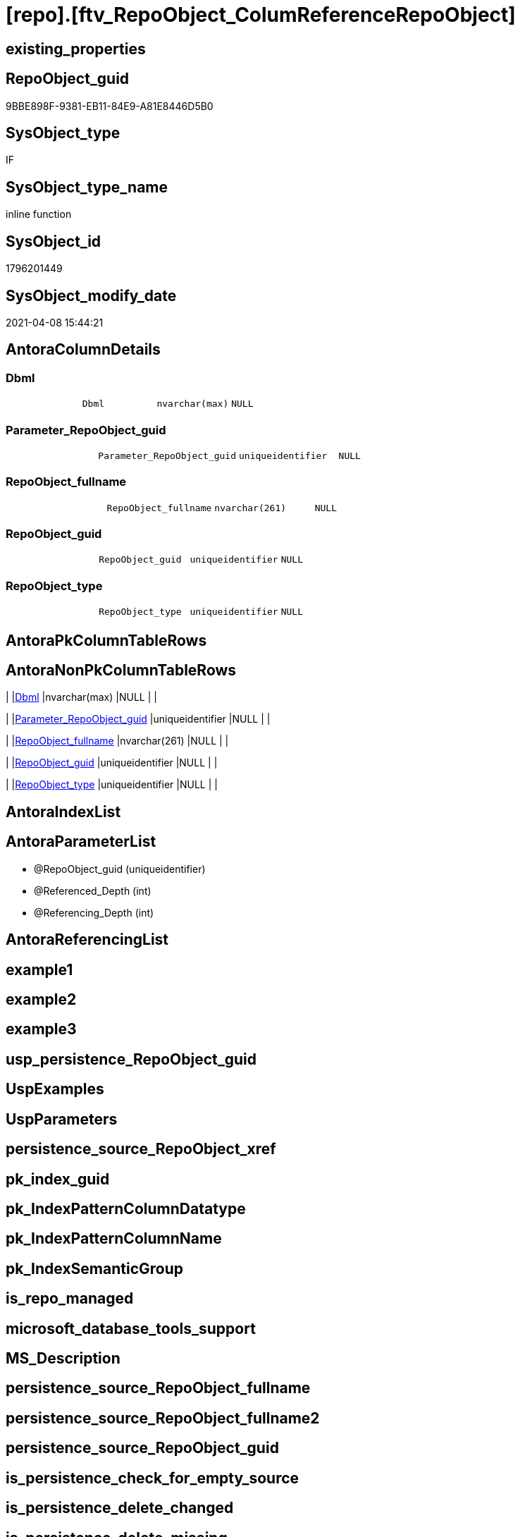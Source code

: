 = [repo].[ftv_RepoObject_ColumReferenceRepoObject]

== existing_properties

// tag::existing_properties[]
:ExistsProperty--AntoraReferencedList:
:ExistsProperty--ReferencedObjectList:
:ExistsProperty--sql_modules_definition:
:ExistsProperty--AntoraParameterList:
:ExistsProperty--Columns:
// end::existing_properties[]

== RepoObject_guid

// tag::RepoObject_guid[]
9BBE898F-9381-EB11-84E9-A81E8446D5B0
// end::RepoObject_guid[]

== SysObject_type

// tag::SysObject_type[]
IF
// end::SysObject_type[]

== SysObject_type_name

// tag::SysObject_type_name[]
inline function
// end::SysObject_type_name[]

== SysObject_id

// tag::SysObject_id[]
1796201449
// end::SysObject_id[]

== SysObject_modify_date

// tag::SysObject_modify_date[]
2021-04-08 15:44:21
// end::SysObject_modify_date[]

== AntoraColumnDetails

// tag::AntoraColumnDetails[]
[[column-Dbml]]
=== Dbml

[cols="d,m,m,m,m,d"]
|===
|
|Dbml
|nvarchar(max)
|NULL
|
|
|===


[[column-Parameter_RepoObject_guid]]
=== Parameter_RepoObject_guid

[cols="d,m,m,m,m,d"]
|===
|
|Parameter_RepoObject_guid
|uniqueidentifier
|NULL
|
|
|===


[[column-RepoObject_fullname]]
=== RepoObject_fullname

[cols="d,m,m,m,m,d"]
|===
|
|RepoObject_fullname
|nvarchar(261)
|NULL
|
|
|===


[[column-RepoObject_guid]]
=== RepoObject_guid

[cols="d,m,m,m,m,d"]
|===
|
|RepoObject_guid
|uniqueidentifier
|NULL
|
|
|===


[[column-RepoObject_type]]
=== RepoObject_type

[cols="d,m,m,m,m,d"]
|===
|
|RepoObject_type
|uniqueidentifier
|NULL
|
|
|===


// end::AntoraColumnDetails[]

== AntoraPkColumnTableRows

// tag::AntoraPkColumnTableRows[]





// end::AntoraPkColumnTableRows[]

== AntoraNonPkColumnTableRows

// tag::AntoraNonPkColumnTableRows[]
|
|<<column-Dbml>>
|nvarchar(max)
|NULL
|
|

|
|<<column-Parameter_RepoObject_guid>>
|uniqueidentifier
|NULL
|
|

|
|<<column-RepoObject_fullname>>
|nvarchar(261)
|NULL
|
|

|
|<<column-RepoObject_guid>>
|uniqueidentifier
|NULL
|
|

|
|<<column-RepoObject_type>>
|uniqueidentifier
|NULL
|
|

// end::AntoraNonPkColumnTableRows[]

== AntoraIndexList

// tag::AntoraIndexList[]

// end::AntoraIndexList[]

== AntoraParameterList

// tag::AntoraParameterList[]
* @RepoObject_guid (uniqueidentifier)
* @Referenced_Depth (int)
* @Referencing_Depth (int)
// end::AntoraParameterList[]

== AntoraReferencingList

// tag::AntoraReferencingList[]

// end::AntoraReferencingList[]


== example1

// tag::example1[]

// end::example1[]


== example2

// tag::example2[]

// end::example2[]


== example3

// tag::example3[]

// end::example3[]


== usp_persistence_RepoObject_guid

// tag::usp_persistence_RepoObject_guid[]

// end::usp_persistence_RepoObject_guid[]


== UspExamples

// tag::UspExamples[]

// end::UspExamples[]


== UspParameters

// tag::UspParameters[]

// end::UspParameters[]


== persistence_source_RepoObject_xref

// tag::persistence_source_RepoObject_xref[]

// end::persistence_source_RepoObject_xref[]


== pk_index_guid

// tag::pk_index_guid[]

// end::pk_index_guid[]


== pk_IndexPatternColumnDatatype

// tag::pk_IndexPatternColumnDatatype[]

// end::pk_IndexPatternColumnDatatype[]


== pk_IndexPatternColumnName

// tag::pk_IndexPatternColumnName[]

// end::pk_IndexPatternColumnName[]


== pk_IndexSemanticGroup

// tag::pk_IndexSemanticGroup[]

// end::pk_IndexSemanticGroup[]


== is_repo_managed

// tag::is_repo_managed[]

// end::is_repo_managed[]


== microsoft_database_tools_support

// tag::microsoft_database_tools_support[]

// end::microsoft_database_tools_support[]


== MS_Description

// tag::MS_Description[]

// end::MS_Description[]


== persistence_source_RepoObject_fullname

// tag::persistence_source_RepoObject_fullname[]

// end::persistence_source_RepoObject_fullname[]


== persistence_source_RepoObject_fullname2

// tag::persistence_source_RepoObject_fullname2[]

// end::persistence_source_RepoObject_fullname2[]


== persistence_source_RepoObject_guid

// tag::persistence_source_RepoObject_guid[]

// end::persistence_source_RepoObject_guid[]


== is_persistence_check_for_empty_source

// tag::is_persistence_check_for_empty_source[]

// end::is_persistence_check_for_empty_source[]


== is_persistence_delete_changed

// tag::is_persistence_delete_changed[]

// end::is_persistence_delete_changed[]


== is_persistence_delete_missing

// tag::is_persistence_delete_missing[]

// end::is_persistence_delete_missing[]


== is_persistence_insert

// tag::is_persistence_insert[]

// end::is_persistence_insert[]


== is_persistence_truncate

// tag::is_persistence_truncate[]

// end::is_persistence_truncate[]


== is_persistence_update_changed

// tag::is_persistence_update_changed[]

// end::is_persistence_update_changed[]


== example4

// tag::example4[]

// end::example4[]


== example5

// tag::example5[]

// end::example5[]


== has_history

// tag::has_history[]

// end::has_history[]


== has_history_columns

// tag::has_history_columns[]

// end::has_history_columns[]


== is_persistence

// tag::is_persistence[]

// end::is_persistence[]


== is_persistence_check_duplicate_per_pk

// tag::is_persistence_check_duplicate_per_pk[]

// end::is_persistence_check_duplicate_per_pk[]


== AdocUspSteps

// tag::AdocUspSteps[]

// end::AdocUspSteps[]


== AntoraReferencedList

// tag::AntoraReferencedList[]
* xref:repo.RepoObject_SqlCreateTable.adoc[]
* xref:repo.RepoObjectColumn_ReferenceTree.adoc[]
* xref:repo.RepoObjectColumn_RelationScript.adoc[]
// end::AntoraReferencedList[]


== ReferencedObjectList

// tag::ReferencedObjectList[]
* [repo].[RepoObject_SqlCreateTable]
* [repo].[RepoObjectColumn_ReferenceTree]
* [repo].[RepoObjectColumn_RelationScript]
// end::ReferencedObjectList[]


== sql_modules_definition

// tag::sql_modules_definition[]
[source,sql]
----
/*
--hier stimmt irgendetwas nicht, es dauert sehr lange und es kommt ein Fehler mit einer Typ-Konvertierung

--based on [repo].[RepoObjectColumn_ReferenceTree]
--return referenced and referencing RepoObject
--Default:
--@Referenced_Depth = 1
--@Referencing_Depth

DECLARE @RepoObject_guid uniqueidentifier

SET @RepoObject_guid = (SELECT RepoObject_guid from [repo].[RepoObject] where RepoObject_fullname = '[repo].[RepoObject_gross]')

SELECT *
FROM [repo].[ftv_RepoObject_ColumReferenceRepoObject](@RepoObject_guid, DEFAULT, DEFAULT)

SELECT *
FROM [repo].[ftv_RepoObject_ColumReferenceRepoObject](@RepoObject_guid, 1, 1)

*/
CREATE FUNCTION [repo].[ftv_RepoObject_ColumReferenceRepoObject] (
 @RepoObject_guid UNIQUEIDENTIFIER
 , @Referenced_Depth INT = 1
 , @Referencing_Depth INT = 1
 )
RETURNS TABLE
AS
RETURN (
  WITH ro AS (
    --all RepoObject which are [Referenced_RepoObject_guid] or [Referencing_RepoObject_guid]
    SELECT DISTINCT [Referenced_fullname] AS [RepoObject_fullname]
     , [Referenced_RepoObject_guid] AS [RepoObject_guid]
     , [Referenced_type] AS [RepoObject_type]
     , NULL AS [DbmlRelation]
     , @RepoObject_guid AS [Parameter_RepoObject_guid]
    FROM [repo].[RepoObjectColumn_ReferenceTree]
    WHERE [Referenced_RepoObject_guid] = @RepoObject_guid
    
    UNION
    
    SELECT DISTINCT [Referencing_fullname]
     , [Referencing_RepoObject_guid]
     , [Referencing_type]
     , NULL AS [DbmlRelation]
     , @RepoObject_guid
    FROM [repo].[RepoObjectColumn_ReferenceTree]
    WHERE [Referencing_RepoObject_guid] = @RepoObject_guid
    
    UNION
    
    --add all referenced
    SELECT DISTINCT [rt].[Referenced_fullname]
     , [rt].[Referenced_RepoObject_guid]
     , [rt].[Referenced_type]
     , [rs].[DbmlRelation]
     , @RepoObject_guid
    FROM [repo].[RepoObjectColumn_ReferenceTree] AS rt
    LEFT JOIN [repo].[RepoObjectColumn_RelationScript] AS rs
     ON rs.referenced_RepoObject_guid = rt.[Referenced_RepoObject_guid]
      AND rs.referencing_RepoObject_guid = @RepoObject_guid
    WHERE [rt].[Referencing_RepoObject_guid] = @RepoObject_guid
     AND [Referenced_Depth] <= @Referenced_Depth
     AND [Referencing_Depth] = 0
    
    UNION
    
    --add all referenced
    SELECT DISTINCT [rt].[Referencing_fullname]
     , [rt].[Referencing_RepoObject_guid]
     , [rt].[Referencing_type]
     , [rs].[DbmlRelation]
     , @RepoObject_guid
    FROM [repo].[RepoObjectColumn_ReferenceTree] AS rt
    LEFT JOIN [repo].[RepoObjectColumn_RelationScript] AS rs
     ON rs.referenced_RepoObject_guid = @RepoObject_guid
      AND rs.referencing_RepoObject_guid = rt.[Referencing_RepoObject_guid]
    WHERE [rt].[Referenced_RepoObject_guid] = @RepoObject_guid
     AND [Referenced_Depth] = 0
     AND [Referencing_Depth] <= @Referencing_Depth
    )
  --
  SELECT [ro].[RepoObject_fullname]
   , [ro].[RepoObject_guid]
   , [ro].[RepoObject_type]
   , [dbml].[DbmlTable] AS [Dbml]
   , [ro].[Parameter_RepoObject_guid]
  FROM ro
  LEFT JOIN [repo].[RepoObject_SqlCreateTable] AS dbml
   ON dbml.RepoObject_guid = ro.RepoObject_guid
  
  UNION
  
  SELECT NULL
   , [ro].[Parameter_RepoObject_guid]
   , NULL
   , [ro].[DbmlRelation]
   , [ro].[Parameter_RepoObject_guid]
  FROM [ro]
  WHERE NOT [ro].[DbmlRelation] IS NULL
   --
  )

----
// end::sql_modules_definition[]


